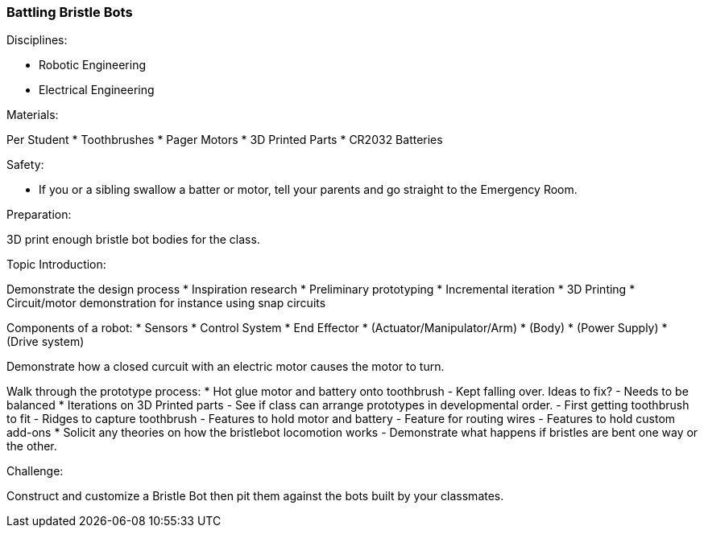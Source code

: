 === Battling Bristle Bots
.Disciplines:
* Robotic Engineering
* Electrical Engineering

.Materials:
Per Student
* Toothbrushes
* Pager Motors
* 3D Printed Parts
* CR2032 Batteries

.Safety:
* If you or a sibling swallow a batter or motor, tell
  your parents and go straight to the Emergency Room.

.Preparation:
3D print enough bristle bot bodies for the class.

.Topic Introduction:
Demonstrate the design process
* Inspiration research
* Preliminary prototyping
* Incremental iteration
* 3D Printing
* Circuit/motor demonstration for instance using snap circuits

Components of a robot:
* Sensors
* Control System
* End Effector
* (Actuator/Manipulator/Arm)
* (Body)
* (Power Supply)
* (Drive system)

Demonstrate how a closed curcuit with an electric motor causes the
motor to turn.

Walk through the prototype process:
* Hot glue motor and battery onto toothbrush
  - Kept falling over. Ideas to fix?
    - Needs to be balanced
* Iterations on 3D Printed parts
  - See if class can arrange prototypes in developmental order.
  - First getting toothbrush to fit
  - Ridges to capture toothbrush
  - Features to hold motor and battery
  - Feature for routing wires
  - Features to hold custom add-ons
* Solicit any theories on how the bristlebot locomotion works
  - Demonstrate what happens if bristles are bent one way or the other.

.Challenge:
Construct and customize a Bristle Bot then pit them against the bots built
by your classmates.
